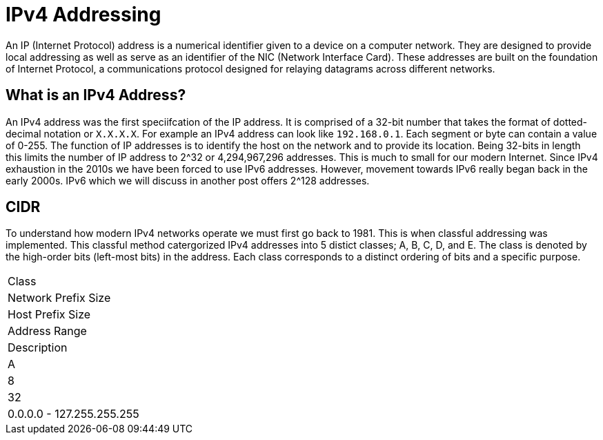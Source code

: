 = IPv4 Addressing

An IP (Internet Protocol) address is a numerical identifier given to a device on a computer network. They are designed to provide local addressing as well
as serve as an identifier of the NIC (Network Interface Card). These addresses are built on the foundation of Internet Protocol, a communications
protocol designed for relaying datagrams across different networks. 

== What is an IPv4 Address?

An IPv4 address was the first speciifcation of the IP address. It is comprised of a 32-bit number that takes the format of dotted-decimal notation or `X.X.X.X`. For example an IPv4 address can look like `192.168.0.1`. Each segment or byte can contain a value of 0-255. The function of IP addresses is to identify the host on the network and to
provide its location. Being 32-bits in length this limits the number of IP address to 2^32 or 4,294,967,296 addresses. This is much to small for our modern Internet. Since IPv4 exhaustion in the 2010s we have been forced to use IPv6 addresses. However, movement towards IPv6 really began back in the early 2000s. IPv6 which we will discuss in another post offers 2^128 addresses.

== CIDR

To understand how modern IPv4 networks operate we must first go back to 1981. This is when classful addressing was implemented. This classful method catergorized
IPv4 addresses into 5 distict classes; A, B, C, D, and E. The class is denoted by the high-order bits (left-most bits) in the address. Each class corresponds to a distinct ordering of bits and a specific purpose.

[cols="1, 1, 1, 1, 2]
|===

|Class
|Network Prefix Size
|Host Prefix Size
|Address Range
|Description

|A
|8
|32
|0.0.0.0 - 127.255.255.255


